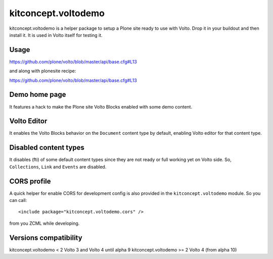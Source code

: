 .. This README is meant for consumption by humans and pypi. Pypi can render rst files so please do not use Sphinx features.
   If you want to learn more about writing documentation, please check out: http://docs.plone.org/about/documentation_styleguide.html
   This text does not appear on pypi or github. It is a comment.

==============================================================================
kitconcept.voltodemo
==============================================================================

.. image:: https://kitconcept.com/logo.svg
   :alt: kitconcept
   :target: https://kitconcept.com/


.. image:: https://secure.travis-ci.org/collective/kitconcept.voltodemo.png
    :target: http://travis-ci.org/collective/kitconcept.voltodemo

kitconcept.voltodemo is a helper package to setup a Plone site ready to use
with Volto. Drop it in your buildout and then install it. It is used in Volto
itself for testing it.


Usage
-----

https://github.com/plone/volto/blob/master/api/base.cfg#L13

and along with plonesite recipe:

https://github.com/plone/volto/blob/master/api/base.cfg#L13

Demo home page
--------------

It features a hack to make the Plone site Volto Blocks enabled with some demo
content.

Volto Editor
-------------

It enables the Volto Blocks behavior on the ``Document`` content type by
default, enabling Volto editor for that content type.

Disabled content types
----------------------

It disables (fti) of some default content types since they are not ready or
full working yet on Volto side. So, ``Collections``, ``Link`` and ``Events``
are disabled.

CORS profile
------------

A quick helper for enable CORS for development config is also provided in the
``kitconcept.voltodemo`` module. So you can call::

  <include package="kitconcept.voltodemo.cors" />

from you ZCML while developing.

Versions compatibility
----------------------

kitconcept.voltodemo < 2 Volto 3 and Volto 4 until alpha 9
kitconcept.voltodemo >= 2 Volto 4 (from alpha 10)

